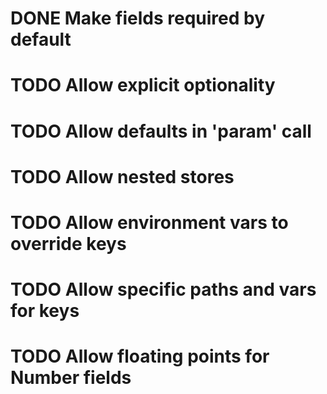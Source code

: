 * DONE Make fields required by default
  CLOSED: [2019-10-31 Thu 11:52]
* TODO Allow explicit optionality
* TODO Allow defaults in 'param' call
* TODO Allow nested stores
* TODO Allow environment vars to override keys
* TODO Allow specific paths and vars for keys
* TODO Allow floating points for Number fields
